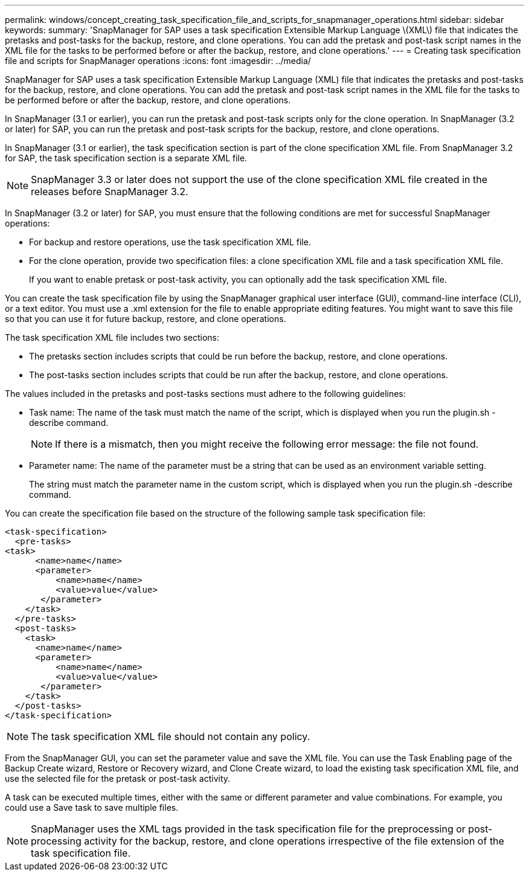 ---
permalink: windows/concept_creating_task_specification_file_and_scripts_for_snapmanager_operations.html
sidebar: sidebar
keywords: 
summary: 'SnapManager for SAP uses a task specification Extensible Markup Language \(XML\) file that indicates the pretasks and post-tasks for the backup, restore, and clone operations. You can add the pretask and post-task script names in the XML file for the tasks to be performed before or after the backup, restore, and clone operations.'
---
= Creating task specification file and scripts for SnapManager operations
:icons: font
:imagesdir: ../media/

[.lead]
SnapManager for SAP uses a task specification Extensible Markup Language (XML) file that indicates the pretasks and post-tasks for the backup, restore, and clone operations. You can add the pretask and post-task script names in the XML file for the tasks to be performed before or after the backup, restore, and clone operations.

In SnapManager (3.1 or earlier), you can run the pretask and post-task scripts only for the clone operation. In SnapManager (3.2 or later) for SAP, you can run the pretask and post-task scripts for the backup, restore, and clone operations.

In SnapManager (3.1 or earlier), the task specification section is part of the clone specification XML file. From SnapManager 3.2 for SAP, the task specification section is a separate XML file.

NOTE: SnapManager 3.3 or later does not support the use of the clone specification XML file created in the releases before SnapManager 3.2.

In SnapManager (3.2 or later) for SAP, you must ensure that the following conditions are met for successful SnapManager operations:

* For backup and restore operations, use the task specification XML file.
* For the clone operation, provide two specification files: a clone specification XML file and a task specification XML file.
+
If you want to enable pretask or post-task activity, you can optionally add the task specification XML file.

You can create the task specification file by using the SnapManager graphical user interface (GUI), command-line interface (CLI), or a text editor. You must use a .xml extension for the file to enable appropriate editing features. You might want to save this file so that you can use it for future backup, restore, and clone operations.

The task specification XML file includes two sections:

* The pretasks section includes scripts that could be run before the backup, restore, and clone operations.
* The post-tasks section includes scripts that could be run after the backup, restore, and clone operations.

The values included in the pretasks and post-tasks sections must adhere to the following guidelines:

* Task name: The name of the task must match the name of the script, which is displayed when you run the plugin.sh -describe command.
+
NOTE: If there is a mismatch, then you might receive the following error message: the file not found.

* Parameter name: The name of the parameter must be a string that can be used as an environment variable setting.
+
The string must match the parameter name in the custom script, which is displayed when you run the plugin.sh -describe command.

You can create the specification file based on the structure of the following sample task specification file:

----

<task-specification>
  <pre-tasks>
<task>
      <name>name</name>
      <parameter>
          <name>name</name>
          <value>value</value>
       </parameter>
    </task>
  </pre-tasks>
  <post-tasks>
    <task>
      <name>name</name>
      <parameter>
          <name>name</name>
          <value>value</value>
       </parameter>
    </task>
  </post-tasks>
</task-specification>
----

NOTE: The task specification XML file should not contain any policy.

From the SnapManager GUI, you can set the parameter value and save the XML file. You can use the Task Enabling page of the Backup Create wizard, Restore or Recovery wizard, and Clone Create wizard, to load the existing task specification XML file, and use the selected file for the pretask or post-task activity.

A task can be executed multiple times, either with the same or different parameter and value combinations. For example, you could use a Save task to save multiple files.

NOTE: SnapManager uses the XML tags provided in the task specification file for the preprocessing or post-processing activity for the backup, restore, and clone operations irrespective of the file extension of the task specification file.
